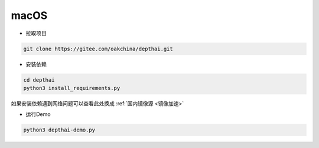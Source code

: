 macOS
======================

- 拉取项目

.. code-block:: bash

    git clone https://gitee.com/oakchina/depthai.git
    
- 安装依赖

.. code-block:: bash

    cd depthai
    python3 install_requirements.py

如果安装依赖遇到网络问题可以查看此处换成 :ref:`国内镜像源 <镜像加速>` 

- 运行Demo

.. code-block:: bash

    python3 depthai-demo.py
